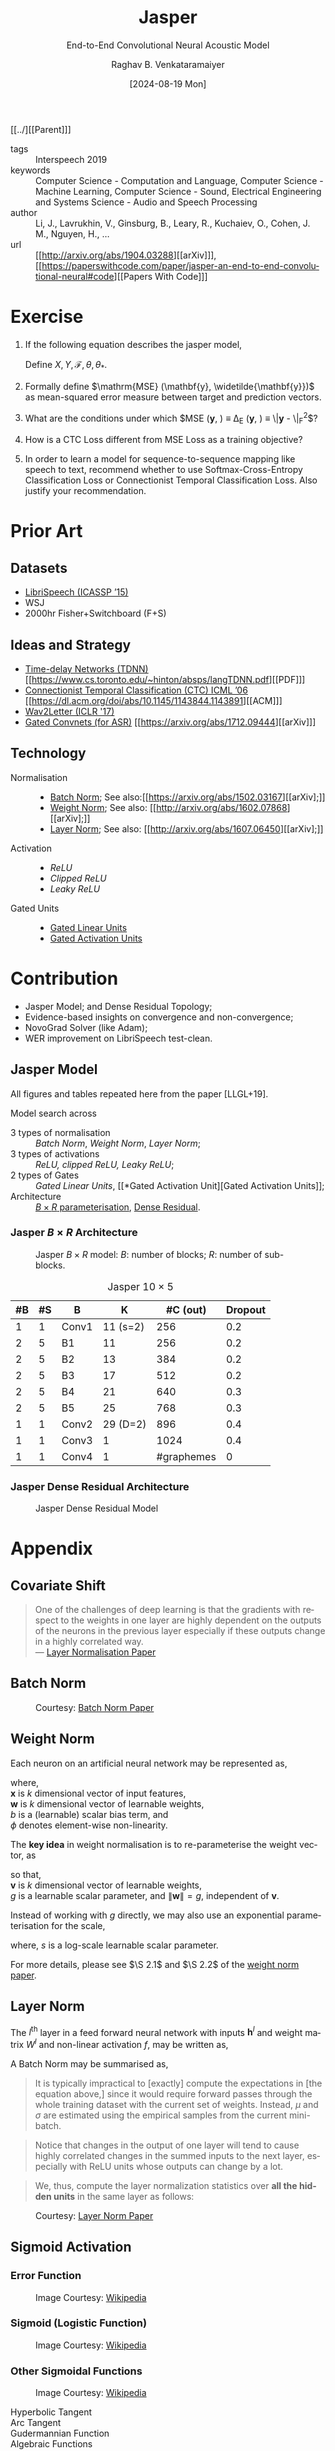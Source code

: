 :PROPERTIES: 
:ID:       6b23b8b1-0ce1-4e6c-9d25-aef6538cfbb8
:END:
#+title: Jasper
#+subtitle: End-to-End Convolutional Neural Acoustic Model
#+OPTIONS: num:nil html-postamble:t html-style:nil toc:nil
#+DATE: [2024-08-19 Mon]
#+AUTHOR: Raghav B. Venkataramaiyer
# #+AUTHOR: B.V. Raghav, Subham Kumar, Vinay P. Namboodiri
#+EMAIL: bv.raghav@thapar.edu
# #+EMAIL: bvraghav@iitk.ac.in, subhamkr@iitk.ac.in, vinaypn@iitk.ac.in
#+LANGUAGE: en

#+HTML_HEAD: <meta name="keywords" content="jasper,notes,speech processing">

#+HTML_HEAD: <meta name="description" content="Notes on Jasper Speech Model">

#+HTML_HEAD: <meta name="viewport" content="width=device-width, initial-scale=1">
#+HTML_HEAD: <link rel="stylesheet" type="text/css" href="/css/dhiw.css" />
#+HTML_HEAD: <link rel="shortcut icon" type="image/png"
#+HTML_HEAD:   href="https://www.gravatar.com/avatar/034c3feded7a09f8a5c481a2bd35d676.png?s=16" />

#+HTML_HEAD: <style>
#+HTML_HEAD: .iframe-container {
#+HTML_HEAD:   overflow: hidden;
#+HTML_HEAD:   /* Calculated from the aspect ratio of the content (in case of 16:9 it is 9/16= 0.5625) */
#+HTML_HEAD:   padding-top: 56.25%;
#+HTML_HEAD:   position: relative;
#+HTML_HEAD:   margin-bottom: 1em;
#+HTML_HEAD: }
#+HTML_HEAD:  
#+HTML_HEAD: .iframe-container iframe {
#+HTML_HEAD:    border: 0;
#+HTML_HEAD:    height: 100%;
#+HTML_HEAD:    left: 0;
#+HTML_HEAD:    position: absolute;
#+HTML_HEAD:    top: 0;
#+HTML_HEAD:    width: 100%;
#+HTML_HEAD: }
#+HTML_HEAD: </style>

#+HTML_HEAD: <style type="text/css">
#+HTML_HEAD:  ol.alpha { list-style-type: lower-alpha; }
#+HTML_HEAD: </style>

#+PROPERTY: header-args+ :exports both :eval never-export
#+PROPERTY: header-args:python+ :results output replace verbatim

#+MACRO: cnc {{{sc(cnc)}}}

[[../][[Parent]​]]

- tags :: Interspeech 2019
- keywords :: Computer Science - Computation and
  Language, Computer Science - Machine Learning,
  Computer Science - Sound, Electrical Engineering and
  Systems Science - Audio and Speech Processing
- author :: Li, J., Lavrukhin, V., Ginsburg, B., Leary,
  R., Kuchaiev, O., Cohen, J. M., Nguyen, H., …
- url :: [[http://arxiv.org/abs/1904.03288][[arXiv]​]], [[https://paperswithcode.com/paper/jasper-an-end-to-end-convolutional-neural#code][[Papers With Code]​]]

#+toc: headlines 2

* Exercise
:PROPERTIES:
:CUSTOM_ID: sec:exercise
:END:

1. If the following equation describes the jasper
   model,

   \begin{align}
     \notag
     \theta_*
     &= \arg\min_{\theta} \underset {(X,Y) \sim
       \mathcal{D}_{\mathcal{X}\times\mathcal{Y}}}
       {\mathbb{E}} \left[ \Delta(Y,
       \mathcal{F}(X;\theta)) \right]
   \end{align}

   Define $X, Y, \mathcal{F}, \theta, \theta_*$.

2. Formally define $\mathrm{MSE} (\mathbf{y},
   \widetilde{\mathbf{y}})$ as mean-squared error
   measure between target and prediction vectors.

3. What are the conditions under which $\mathrm{MSE}
   (\mathbf{y}, \widetilde{\mathbf{y}}) \equiv \Delta_E
   (\mathbf{y}, \widetilde{\mathbf{y}}) \equiv
   \|\mathbf{y} - \widetilde{\mathbf{y}}\|_F^2$?

4. How is a CTC Loss different from MSE Loss as a
   training objective?

5. In order to learn a model for sequence-to-sequence
   mapping like speech to text, recommend whether to
   use Softmax-Cross-Entropy Classification Loss or
   Connectionist Temporal Classification Loss.  Also
   justify your recommendation.

* Prior Art
:PROPERTIES:
:CUSTOM_ID: sec:prior-art
:END:

** Datasets
:PROPERTIES:
:CUSTOM_ID: sec:datasets
:END:
+ [[https://doi.org/10.1109/ICASSP.2015.7178964][LibriSpeech (ICASSP ’15)]]
+ WSJ
+ 2000hr Fisher+Switchboard (F+S)


** Ideas and Strategy
:PROPERTIES:
:CUSTOM_ID: sec:ideas-and-strategy
:END:
+ [[../time-delay-networks/][Time-delay Networks (TDNN)]] [[https://www.cs.toronto.edu/~hinton/absps/langTDNN.pdf][[PDF]​]]
+ [[../ctc/][Connectionist Temporal Classification (CTC) ICML ’06]]
  [[https://dl.acm.org/doi/abs/10.1145/1143844.1143891][[ACM]​]]
+ [[https://arxiv.org/abs/1609.03193][Wav2Letter (ICLR '17)]]
+ [[#sec:gated-activation-unit][Gated Convnets (for ASR)]] [[https://arxiv.org/abs/1712.09444][[arXiv]​]]

** Technology
:PROPERTIES:
:CUSTOM_ID: sec:technology
:END:
+ Normalisation ::
  + [[#sec:batch-norm][Batch Norm]]; See also:[[https://arxiv.org/abs/1502.03167][[arXiv];]]
  + [[#sec:weight-norm][Weight Norm]]; See also: [[http://arxiv.org/abs/1602.07868][[arXiv];]]
  + [[#sec:layer-norm][Layer Norm]]; See also: [[http://arxiv.org/abs/1607.06450][[arXiv];]]
+ Activation ::
  + [[*Rectifier Activation][ReLU]]
  + [[*Rectifier Activation][Clipped ReLU]]
  + [[*Rectifier Activation][Leaky ReLU]]
+ Gated Units ::
  + [[#sec:gated-linear-unit][Gated Linear Units]]
  + [[#sec:gated-activation-unit][Gated Activation Units]]

* Contribution
:PROPERTIES:
:CUSTOM_ID: sec:contribution
:END:
+ Jasper Model; and Dense Residual Topology;
+ Evidence-based insights on convergence and
  non-convergence;
+ NovoGrad Solver (like Adam);
+ WER improvement on LibriSpeech test-clean.
 
** Jasper Model
:PROPERTIES:
:CUSTOM_ID: sec:jasper-model
:END:

All figures and tables repeated here from the paper
[LLGL+19].

Model search across
+ 3 types of normalisation :: [[*Batch Norm][Batch Norm]], [[*Weight Norm][Weight Norm]],
  [[*Layer Norm][Layer Norm]];
+ 3 types of activations :: [[*Rectifier Activation][ReLU, clipped ReLU, Leaky
  ReLU]];
+ 2 types of Gates :: [[*Gated Linear Unit][Gated Linear Units]], [[*Gated
  Activation Unit][Gated Activation Units]];
+ Architecture :: [[#sec:jasper-b-times-r-architecture][$B\times R$ parameterisation]], [[#sec:jasper-dense-residual-architecture][Dense
  Residual]].



*** Jasper $B\times R$ Architecture
:PROPERTIES:
:CUSTOM_ID: sec:jasper-b-times-r-architecture
:END:

#+DOWNLOADED: screenshot @ 2024-08-28 07:44:17
#+caption: Jasper $B\times R$ model: $B$: number of blocks; $R$: number of sub-blocks.
[[file:org-download-images/Contribution/2024-08-28_07-44-17_screenshot.png]]


#+caption: Jasper $10\times 5$
|----+----+-------+----------+------------+---------|
| #B | #S | B     |        K |   #C (out) | Dropout |
|----+----+-------+----------+------------+---------|
|  1 |  1 | Conv1 | 11 (s=2) |        256 |     0.2 |
|----+----+-------+----------+------------+---------|
|  2 |  5 | B1    |       11 |        256 |     0.2 |
|  2 |  5 | B2    |       13 |        384 |     0.2 |
|  2 |  5 | B3    |       17 |        512 |     0.2 |
|  2 |  5 | B4    |       21 |        640 |     0.3 |
|  2 |  5 | B5    |       25 |        768 |     0.3 |
|----+----+-------+----------+------------+---------|
|  1 |  1 | Conv2 | 29 (D=2) |        896 |     0.4 |
|  1 |  1 | Conv3 |        1 |       1024 |     0.4 |
|  1 |  1 | Conv4 |        1 | #graphemes |       0 |
|----+----+-------+----------+------------+---------|


*** Jasper Dense Residual Architecture
:PROPERTIES:
:CUSTOM_ID: sec:jasper-dense-residual-architecture
:END:

#+DOWNLOADED: screenshot @ 2024-08-28 07:46:36
#+caption: Jasper Dense Residual Model
[[file:org-download-images/Contribution/2024-08-28_07-46-36_screenshot.png]]


* Appendix
:PROPERTIES:
:CUSTOM_ID: sec:appendix
:END:


** Covariate Shift
:PROPERTIES:
:CUSTOM_ID: sec:covariate-shift
:END:

#+begin_quote
One of the challenges of deep learning is that the
gradients with respect to the weights in one layer are
highly dependent on the outputs of the neurons in the
previous layer especially if these outputs change in a
highly correlated way. \\
--- [[http://arxiv.org/abs/1607.06450][Layer Normalisation Paper]]
#+end_quote

** Batch Norm
:PROPERTIES:
:CUSTOM_ID: sec:batch-norm
:END:


#+DOWNLOADED: screenshot @ 2024-08-20 00:59:14
#+name: fig:batch-norm
#+caption: Courtesy: [[https://arxiv.org/abs/1502.03167][Batch Norm Paper]]
#+attr_html: :style width:23rem
[[file:org-download-images/Appendix/2024-08-20_00-59-14_screenshot.png]]

** Weight Norm
:PROPERTIES:
:CUSTOM_ID: sec:weight-norm
:END:

Each neuron on an artificial neural network may be
represented as,

\begin{align}
\notag
y &= \phi(\mathbf{w}\cdot\mathbf{x}+b)
\end{align}

where, \\
$\mathbf{x}$ is $k$ dimensional vector of input
features, \\
$\mathbf{w}$ is $k$ dimensional vector of learnable
weights, \\
$b$ is a (learnable) scalar bias term, and \\
$\phi$ denotes element-wise non-linearity.

The *key idea* in weight normalisation is to
re-parameterise the weight vector, as
\begin{align}
  \notag
  \mathbf{w} &= \frac{g}{\|\mathbf{v}\|} \mathbf{v}
\end{align}
so that, \\
$\mathbf{v}$ is $k$ dimensional vector of learnable
weights, \\
$g$ is a learnable scalar parameter, and
$\|\mathbf{w}\|=g$, independent of $\mathbf{v}$.

Instead of working with $g$ directly, we may also use
an exponential parameterisation for the scale,
\begin{align}
  \notag
  g &= e^s
\end{align}
where, $s$ is a log-scale learnable scalar parameter.

For more details, please see $\S 2.1$ and $\S 2.2$ of
the [[http://arxiv.org/abs/1602.07868][weight norm paper]].

** Layer Norm
:PROPERTIES:
:CUSTOM_ID: sec:layer-norm
:END:

The $l^{\text{th}}$ layer in a feed forward neural
network with inputs $\mathbf{h}^l$ and weight matrix
$W^{l}$ and non-linear activation $f$, may be written
as,
\begin{align}
  \notag
  a_i^l &= {\mathbf{w}_{:,i}^l}^\top\mathbf{h}^l
          \qquad h_i^{l+1} = f(a_i^l+b_i^l) 
\end{align}

A Batch Norm may be summarised as,
\begin{align}
  \notag
  h_i^{l+1} = f(\hat{a}_i^l+b_i^l)
  &\qquad
    \hat{a}_i^l = \frac{g_i^l}{\sigma_i^l} (a_i^l -
    \mu_i^l) \\
  \notag
  \mu_i^l = \underset{\mathbf{x}\sim P(\mathbf{x})}
  {\mathbb{E}} \left[a_i^l\right]
  &\qquad
    \sigma_i^l = \sqrt{\underset{\mathbf{x}\sim
    P(\mathbf{x})} {\mathbb{E}} \left[\left(a_i^l -
    \mu_i^l\right)^2\right]}
\end{align}

#+begin_quote
It is  typically impractical  to [exactly]  compute the
expectations in  [the equation  above,] since  it would
require  forward  passes  through  the  whole  training
dataset with the current set of weights. Instead, $\mu$
and $\sigma$ are estimated  using the empirical samples
from the current mini-batch.
#+end_quote

#+begin_quote
Notice that changes in the output of one layer will
tend to cause highly correlated changes in the summed
inputs to the next layer, especially with ReLU units
whose outputs can change by a lot.
#+end_quote

#+begin_quote
We, thus, compute the layer normalization statistics
over *all the hidden units* in the same layer as
follows:
#+end_quote

\begin{align}
  \notag
  \mu_i^l = \mu^l
  &= \frac1H\sum_{i=1}^{H}a_i^l \\
  \notag
  \sigma_i^l = \sigma^l
  &= \sqrt{ \frac1H \sum_{i=1}^H \left( a_i^l - \mu^l
    \right)}
\end{align}


#+DOWNLOADED: screenshot @ 2024-08-20 03:20:24
#+caption: Courtesy: [[http://arxiv.org/abs/1607.06450][Layer Norm Paper]]
[[file:org-download-images/Appendix/2024-08-20_03-20-24_screenshot.png]]
** Sigmoid Activation
:PROPERTIES:
:CUSTOM_ID: sec:sigmoid-activation
:END:

*** Error Function
:PROPERTIES:
:CUSTOM_ID: sec:error-function
:END:
\begin{align}
  \notag
  \mathrm{erf}\;z &= \frac2{\sqrt\pi} \int_0^z e^{-t^2}
                   \mathrm{d}t 
\end{align}

#+attr_html: :style width:25em
#+caption: Image Courtesy: [[https://en.wikipedia.org/wiki/Error_function#/media/File:Error_Function.svg][Wikipedia]]
[[file:image/Error_Function.svg]]

*** Sigmoid (Logistic Function)
:PROPERTIES:
:CUSTOM_ID: sec:sigmoid-logistic-function
:END:
\begin{align}
  \notag
  \sigma(x)
  &= \frac1{1+e^{-x} }
    = \frac{e^x}{1+e^x}
    = 1 - \sigma(-x)
\end{align}

#+attr_html: :style width:25em
#+caption: Image Courtesy: [[https://en.wikipedia.org/wiki/Sigmoid_function#/media/File:Logistic-curve.svg][Wikipedia]]
[[file:image/Logistic-curve.svg]]

*** Other Sigmoidal Functions
:PROPERTIES:
:CUSTOM_ID: sec:other-sigmoidal-functions
:END:

#+caption: Image Courtesy: [[https://en.wikipedia.org/wiki/Sigmoid_function#/media/File:Gjl-t(x).svg][Wikipedia]]
[[file:image/sigmoid-comparison.svg]]

+ Hyperbolic Tangent ::
  \begin{align}
    \notag
    \mathrm{tanh}\;x
    &= \frac {e^x - e^{-x}}{e^x + e^{-x}}
  \end{align}

+ Arc Tangent :: 
  \begin{align}
    \notag
    y &= \mathrm{arctan}\;x \iff x = \tan y; \quad y \in
        \left[-\frac\pi2,\frac\pi2\right]
  \end{align}


+ Gudermannian Function ::
  \begin{align}
    \notag
    \mathrm{gd}(x)
    &=\int_0^x \frac{\mathrm{d}t}{\mathrm{cosh}\;t}
      = 2\;\mathrm{arctan}\left(\mathrm{tanh}\left(\frac
      x2 \right) \right)
  \end{align}

+ Algebraic Functions :: 
  \begin{align}
    \notag
    f(x) &= \frac{x}{\left(1+|x|^k\right)^{1/k}} \\
    \notag
    &= \frac{x}{\left(1+|x|\right)}; \qquad k=1 \\
    \notag
    &= \frac{x}{\sqrt{1+x^2}}; \qquad k=2
  \end{align}


** Rectifier Activation
:PROPERTIES:
:CUSTOM_ID: sec:rectifier-activation
:END:
#+attr_html: :style width:15em
#+caption: Image Courtesy: [[https://en.wikipedia.org/wiki/Rectifier_(neural_networks)#/media/File:ReLU_and_GELU.svg][Wikipedia]]
[[file:image/rectifier.svg]]

+ ReLU (Rectified Linear Unit) ::
  \begin{align}
    \notag
    \mathrm{ReLU}(x)
    &= x^+ = \max(0,x) = \frac{x+|x|}2 = \begin{cases}
      x;&\text{if } x>0, \\
      0;&\text{otherwise.}
    \end{cases}
  \end{align}

+ Clipped ReLU :: 
  \begin{align}
    \notag
    \mathrm{cReLU}(x;a) &= \max(0,\min(a,x))
  \end{align}
  /e.g./ ReLU6 in [[https://pytorch.org/docs/stable/generated/torch.nn.ReLU6.html#relu6][[Pytorch]​]], [[https://keras.io/api/layers/activations/#relu6-function][[Keras]​]]

+ Parametric and Leaky ReLU :: 
  \begin{align}
    \notag
    \mathrm{PReLU}(x; a)
    &= \begin{cases}
      x;&\text{if } x>0, \\
      ax;&\text{otherwise.}
    \end{cases} \\
    \notag
    \mathrm{LeakyReLU}(x)
    &= \mathrm{PReLU}(x, 0.01)
  \end{align}

+ GELU (Gaussian-error linear unit) :: 
  \begin{align}
    \notag
    GELU(x) &= x\cdot\Phi(x) \\
    \frac\partial{\partial x} GELU(x)
    &= x\cdot\Phi'(x) + \Phi(x)
  \end{align}
  where $\Phi(x) = Pr(X\leqslant x)$ is the cumulative
  Gaussian distribution.

** Vanishing/Exploding Gradient Problem
:PROPERTIES:
:CUSTOM_ID: sec:vanishing-exploding-gradient-problem
:END:
#+begin_quote
[[https://doi.org/10.1109/9780470544037.ch14][Hochreiter’s work]] formally identified a major reason:
Typical deep NNs suffer from the now famous problem of
vanishing or exploding gradients. With standard
activation functions (Sec. 1), cumulative
backpropagated error signals (Sec. 5.5.1) either shrink
rapidly, or grow out of bounds. In fact, they decay
*exponentially* in the number of layers or CAP depth
(Sec. 3), or they explode. This is also known as the
long time lag problem.
#+end_quote
*See also:* [[https://arxiv.org/abs/1404.7828][Deep Learning by Jürgen Schmidhuber]]

** Gating History
:PROPERTIES:
:CUSTOM_ID: sec:gating-history
:END:
Gating was introduced in the [[https://ieeexplore.ieee.org/abstract/document/6795963][LSTM paper]] in ’97, in
order to address vanishing/exploding gradient problem.
Simply put, gating mechanism is element-wise
multiplication of input vector with a gate-activation
vector.  The gate, in turn, is activated by looking at
the input vector itself.  For example, a basic gate
would be formulated as,

\begin{align}
  \notag
  \mathbf{y} &= \mathbf{g} \otimes \mathbf{x} \\
  \notag
  \mathbf{g} &= \sigma_{\otimes}(W\mathbf{x} +
               \mathbf{b}) 
\end{align}
where, \\
$\sigma_{\otimes}(\mathbf{x})$ is the element-wise
sigmoid activation of input vector $\mathbf{x}$; and \\
$\otimes$ represents element-wise multiplication.

For a more involved use-case, let an RNN be defined for
$T$ time steps, with
+ Given inputs as
  $\{\mathbf{z}_1,\ldots,\mathbf{z}_T\}$;
+ Cell States, $\{\mathbf{c}_1,\ldots,\mathbf{c}_T\}$;
+ Hidden States,
  $\{\mathbf{h}_1,\ldots,\mathbf{h}_T\}$;
+ Given initial states as
  $\mathbf{c}_{0},\mathbf{h}_{0}$;
+ Neural Network
  $\Phi(\mathbf{z},\mathbf{c},\mathbf{h})$ to compute
  pre gate activation;

*LSTM* \\
$\forall t\in\{1,\ldots,T\}$,
\begin{align}
  \notag
  \mathbf{x}
  &\gets \Phi(\mathbf{z}_t, \mathbf{c}_{t-1},
    \mathbf{h}_{t-1}) \\
  \notag
  \mathbf{i}
  &\gets
    \sigma_{\otimes}(W_i\mathbf{x}+U_i\mathbf{h}_{t-1}
    + \mathbf{b}_i) \\
  \notag
  \mathbf{f}
  &\gets \sigma_{\otimes} (W_f\mathbf{x} +
    U_f\mathbf{h}_{t-1} + \mathbf{b}_f) \\  
  \notag
  \mathbf{o}
  &\gets \sigma_{\otimes} (W_o\mathbf{x} +
    U_o\mathbf{h}_{t-1} + \mathbf{b}_o) \\ 
  \notag
  \mathbf{g}
  &\gets \tanh_{\otimes} (W_g\mathbf{x} +
    U_g\mathbf{h}_{t-1} + \mathbf{b}_g) \\  
  \notag
  \mathbf{c}_t
  &\gets \mathbf{f}\otimes\mathbf{c}_{t-1} +
    \mathbf{i}\otimes\mathbf{g} \\
  \notag
  \mathbf{h}_t
  &\gets \mathbf{o}\otimes\tanh_{\otimes} \mathbf{c}_t
\end{align}

*GRU* \\
$\forall t\in\{1,\ldots,T\}$,
\begin{align}
  \notag
  \mathbf{x}
  &\gets \Phi(\mathbf{z}_t, \mathbf{c}_{t-1},
    \mathbf{h}_{t-1}) \\
  \notag
  \mathbf{r}
  &\gets
    \sigma_{\otimes}(W_r\mathbf{x}+U_r\mathbf{h}_{t-1}
    + \mathbf{b}_r) \\
  \notag
  \tilde{\mathbf{h}}
  &\gets
    \tanh_{\otimes}(W_h\mathbf{x} +
    U_h(\mathbf{r}\otimes\mathbf{h}_{t-1}) +
    \mathbf{b}_h) \\
  \notag
  \mathbf{c}_t
  &\gets
    \sigma_{\otimes}(W_c\mathbf{x}+U_c\mathbf{h}_{t-1}
    + \mathbf{b}_c) \\
  \notag
  \mathbf{h}_t
  &\gets \mathbf{c}_t\otimes \mathbf{h}_{t-1} +
    (1-\mathbf{c}_t) \otimes \tilde{\mathbf{h}}
\end{align}

*See also:*
+ [[https://medium.com/@eugenesh4work/gating-mechanisms-in-neural-networks-dc83a0bdb8c3][[Medium] ​Gating Mechanisms (Blog by Eugene
  Shevchenko)]];
+ [[https://arxiv.org/abs/2007.14823][[arXiv]​ Jacobian Spectrum of Gates (Fig.1; Theory of
  Gating)]]

** Gated Linear Unit
:PROPERTIES:
:CUSTOM_ID: sec:gated-linear-unit
:END:
In the context of speech processing, let
$\tilde{X}=W*X;
\tilde{X}\in\mathbb{R}^{n\times(\cdot)},
W\in\mathbb{R}^{n\times m\times k},
X\in\mathbb{R}^{m\times(\cdot)}$ represent a 1-D
convolution operation with kernel size $k$, input
filters $m$ and output filters $n$.  A gated linear
unit (GLU) wraps a convolution layer with a linear
activation and sigmoid gate as follows,

\begin{align}
  \notag
  h_l(X) &= (W*X+B) \otimes \sigma_{\otimes} (V*X+C)
\end{align}

Since the element-wise multiplication is a symmetric
operation, this may as well be interpreted as a linear
gate over a sigmoid activation.

With hardware acceleration, this operation may be
implemented with single parallelised convolution
operations with double filter size, namely
$W\in\mathbb{R}^{2n\times m\times k}$, and bias
$B\in\mathbb{R}^{2n\times(\cdot)}$, as follows,

\begin{align}
  \notag
  \tilde{X} &= W*X+B \\
  \notag
  h_l(X) &= \tilde{X}_{:n} \otimes \sigma_{\otimes}
           (\tilde{X}_{n:})
\end{align}

*See also:* [[https://arxiv.org/abs/1612.08083][Gated Conv-Net Paper [arXiv]​]]

** Gated Activation Unit
:PROPERTIES:
:CUSTOM_ID: sec:gated-activation-unit
:END:
A gated activation unit (GLU) wraps a convolution layer
with a hyperbolic tangent activation and sigmoid gate
as follows,

\begin{align}
  \notag
  \tilde{X} &= W*X+B \\
  \notag
  h_l(X) &= \tanh_{\otimes} (\tilde{X}_{:n}) \otimes
           \sigma_{\otimes} (\tilde{X}_{n:}) 
\end{align}

Since the element-wise multiplication is a symmetric
operation, this may equally well be interpreted as a
hyperbolic tangent gate and sigmoid activation.

*See also:* [[https://proceedings.neurips.cc/paper_files/paper/2016/hash/b1301141feffabac455e1f90a7de2054-Abstract.html][Conditional PixelCNN Paper [NeurIPS '16]​]]

** Word Error Rate
:PROPERTIES:
:CUSTOM_ID: sec:word-error-rate
:END:

Word Error Rate is inspired by “word recognition”
accuracy measure in /cognitive psychology/, which is
“the ability of a reader to recognize written words
correctly and virtually effortlessly.”

The experiments generally test the ability to recognise
“isolated words,” without additional contextual
information.  (/Trivia/: testing whose ability, the
reader’s or the model’s?)

WER is a special type of normalised edit distance;
computed as the normalised number operations required
to transform reference /(target)/ to hypothesis
/(prediction)/.  The set of operations consist of
substitution, deletion and insertion.

Formally, if $Y$ is the reference set and $Y^{\prime}$
is the hypothesis,

\begin{align}
  \notag
  \mathrm{WER}(Y\to Y^\prime)
  &= \frac {|Y^\prime \setminus Y| + \left[
    |Y|-|Y^\prime| \right]_+} {|Y|}
\end{align}

where $\setminus$ is the set difference operator.

Intuitively, we resolve for two cases, /i.e./ either
$Y^{\prime}$ is larger than $Y$ or otherwise.  In case
of former, $Y^\prime \setminus Y$ would include the set
of substitutions as well as insertions.  In case of
latter, $Y^\prime \setminus Y$ would include the set of
substitutions only; hence, the additional term of
difference in size is added to account for the number
of deletions.

The denominator is a normalisation factor.
